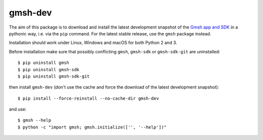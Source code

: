 ========
gmsh-dev
========

The aim of this package is to download and install the latest development
snapshot of the `Gmsh app and SDK <http://gmsh.info>`_ in a pythonic way,
i.e. via the ``pip`` command. For the latest stable release, use the ``gmsh``
package instead.

Installation should work under Linux, Windows and macOS for both Python 2 and 3.

Before installation make sure that possibly conflicting ``gmsh``, ``gmsh-sdk``
or ``gmsh-sdk-git`` are uninstalled::

    $ pip uninstall gmsh
    $ pip uninstall gmsh-sdk
    $ pip uninstall gmsh-sdk-git

then install ``gmsh-dev`` (don't use the cache and force the download of the
latest development snapshot)::

    $ pip install --force-reinstall --no-cache-dir gmsh-dev

and use::

    $ gmsh --help
    $ python -c "import gmsh; gmsh.initialize(['', '--help'])"
